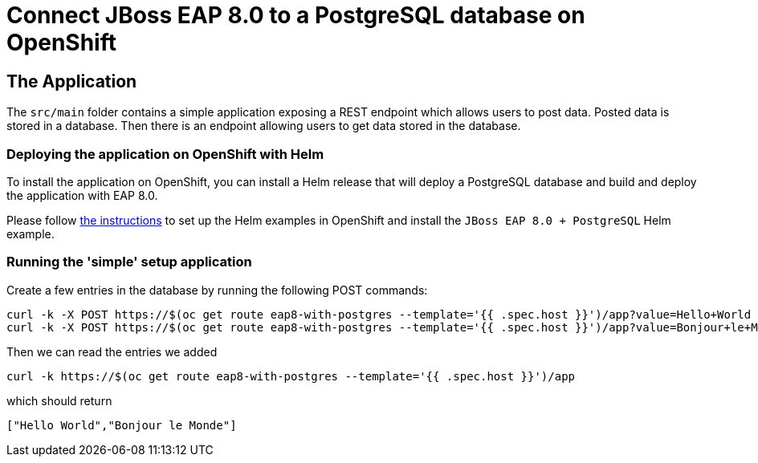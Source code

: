 = Connect JBoss EAP 8.0 to a PostgreSQL database on OpenShift

== The Application

The `src/main` folder contains a simple application exposing a REST endpoint which allows users to post data. Posted data is stored in a database. Then there is an endpoint allowing users to get data stored in the database.

=== Deploying the application on OpenShift with Helm

To install the application on OpenShift, you can install a Helm release that will deploy a PostgreSQL database and build and deploy the application with EAP 8.0.

Please follow https://jboss-eap-up-and-running.github.io/helm-charts/[the instructions] to set up the Helm examples in OpenShift and install the 
`JBoss EAP 8.0 + PostgreSQL` Helm example.

=== Running the 'simple' setup application

Create a few entries in the database by running the following POST commands:

[source,shell]
----
curl -k -X POST https://$(oc get route eap8-with-postgres --template='{{ .spec.host }}')/app?value=Hello+World
curl -k -X POST https://$(oc get route eap8-with-postgres --template='{{ .spec.host }}')/app?value=Bonjour+le+Monde
----

Then we can read the entries we added

[source,shell]
----
curl -k https://$(oc get route eap8-with-postgres --template='{{ .spec.host }}')/app
----
which should return

[source,shell]
----
["Hello World","Bonjour le Monde"]
----

